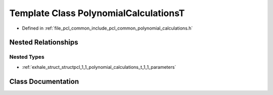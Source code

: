 .. _exhale_class_classpcl_1_1_polynomial_calculations_t:

Template Class PolynomialCalculationsT
======================================

- Defined in :ref:`file_pcl_common_include_pcl_common_polynomial_calculations.h`


Nested Relationships
--------------------


Nested Types
************

- :ref:`exhale_struct_structpcl_1_1_polynomial_calculations_t_1_1_parameters`


Class Documentation
-------------------


.. doxygenclass:: pcl::PolynomialCalculationsT
   :members:
   :protected-members:
   :undoc-members: